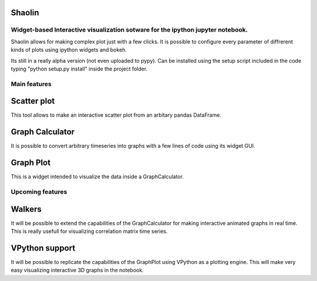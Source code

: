 *******
Shaolin
*******
================================================================================
Widget-based Interactive visualization sotware for the ipython jupyter notebook.
================================================================================

Shaolin allows for making complex plot just with a few clicks. It is possible to configure every parameter of diffrerent kinds of plots using ipython widgets and bokeh.

Its still in a really alpha version (not even uploaded to pypy). Can be installed using the setup script included in the code typing "python setup.py install" inside the project folder.

=============
Main features
=============

************
Scatter plot
************

This tool allows to make an interactive scatter plot from an arbitary pandas DataFrame.

****************
Graph Calculator
****************

It is possible to convert arbitrary timeseries into graphs with a few lines of code using its widget GUI.

**********
Graph Plot
**********

This is a widget intended to visualize the data inside a GraphCalculator.


=================
Upcoming features
=================

*******
Walkers
*******

It will be possible to extend the capabilities of the GraphCalculator for making interactive animated graphs in real time. This is really usefull for visualizing correlation matrix time series. 

***************
VPython support
***************
It will be possible to replicate the capabilities of the GraphPlot using VPython as a plotting engine. This will make very easy visualizing interactive 3D graphs in the notebook. 
